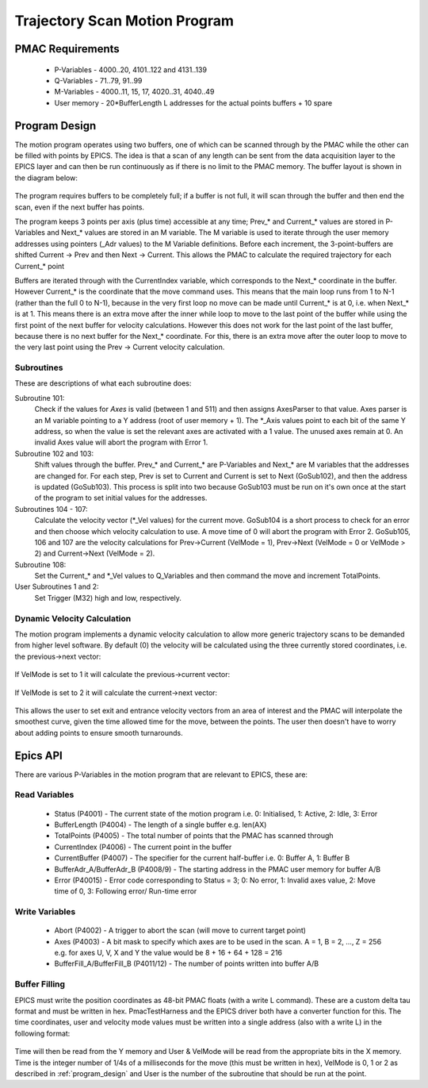 .. _trajectory_scan:

==============================
Trajectory Scan Motion Program
==============================

PMAC Requirements
-----------------

 * P-Variables - 4000..20, 4101..122 and 4131..139
 * Q-Variables - 71..79, 91..99
 * M-Variables - 4000..11, 15, 17, 4020..31, 4040..49
 * User memory - 20*BufferLength L addresses for the actual points buffers + 10 spare

.. _program_design:
Program Design
--------------

The motion program operates using two buffers, one of which can be scanned through by the PMAC while the other can be filled with points by EPICS. The idea is that a scan of any length can be sent from the data acquisition layer to the EPICS layer and can then be run continuously as if there is no limit to the PMAC memory. The buffer layout is shown in the diagram below:

.. figure:: buffer_layout.png

The program requires buffers to be completely full; if a buffer is not full, it will scan through the buffer and then end the scan, even if the next buffer has points.

The program keeps 3 points per axis (plus time) accessible at any time; Prev\_* and Current\_* values are stored in P-Variables and Next\_* values are stored in an M variable. The M variable is used to iterate through the user memory addresses using pointers (_Adr values) to the M Variable definitions. Before each increment, the 3-point-buffers are shifted Current -> Prev and then Next -> Current. This allows the PMAC to calculate the required trajectory for each Current\_* point

Buffers are iterated through with the CurrentIndex variable, which corresponds to the Next_* coordinate in the buffer. However Current_* is the coordinate that the move command uses. This means that the main loop runs from 1 to N-1 (rather than the full 0 to N-1), because in the very first loop no move can be made until Current_* is at 0, i.e. when Next_* is at 1. This means there is an extra move after the inner while loop to move to the last point of the buffer while using the first point of the next buffer for velocity calculations. However this does not work for the last point of the last buffer, because there is no next buffer for the Next_* coordinate. For this, there is an extra move after the outer loop to move to the very last point using the Prev -> Current velocity calculation.

Subroutines
~~~~~~~~~~~~

These are descriptions of what each subroutine does:

Subroutine 101:
    Check if the values for `Axes` is valid (between 1 and 511) and then assigns AxesParser to that value. Axes parser is an M variable pointing to a Y address (root of user memory + 1). The *_Axis values point to each bit of the same Y address, so when the value is set the relevant axes are activated with a 1 value. The unused axes remain at 0. An invalid Axes value will abort the program with Error 1.

Subroutine 102 and 103:
    Shift values through the buffer. Prev_* and Current_* are P-Variables and Next_* are M variables that the addresses are changed for. For each step, Prev is set to Current and Current is set to Next (GoSub102), and then the address is updated (GoSub103). This process is split into two because GoSub103 must be run on it's own once at the start of the program to set initial values for the addresses.

Subroutines 104 - 107:
    Calculate the velocity vector (*_Vel values) for the current move. GoSub104 is a short process to check for an error and then choose which velocity calculation to use. A move time of 0 will abort the program with Error 2. GoSub105, 106 and 107 are the velocity calculations for Prev->Current (VelMode = 1), Prev->Next (VelMode = 0 or VelMode > 2) and Current->Next (VelMode = 2).

Subroutine 108:
    Set the Current_* and *_Vel values to Q_Variables and then command the move and increment TotalPoints.

User Subroutines 1 and 2:
    Set Trigger (M32) high and low, respectively.

Dynamic Velocity Calculation
~~~~~~~~~~~~~~~~~~~~~~~~~~~~

The motion program implements a dynamic velocity calculation to allow more generic trajectory scans to be demanded from higher level software. By default (0) the velocity will be calculated using the three currently stored coordinates, i.e. the previous->next vector:

.. figure:: prev_to_next_vector.png

If VelMode is set to 1 it will calculate the previous->current vector:

.. figure:: prev_to_curr_vector.png

If VelMode is set to 2 it will calculate the current->next vector:

.. figure:: curr_to_next_vector.png

This allows the user to set exit and entrance velocity vectors from an area of interest and the PMAC will interpolate the smoothest curve, given the time allowed time for the move, between the points. The user then doesn't have to worry about adding points to ensure smooth turnarounds.

.. _epics_api:
Epics API
---------

There are various P-Variables in the motion program that are relevant to EPICS, these are:

Read Variables
~~~~~~~~~~~~~~

    * Status (P4001) - The current state of the motion program i.e. 0: Initialised, 1: Active, 2: Idle, 3: Error
    * BufferLength (P4004) - The length of a single buffer e.g. len(AX)
    * TotalPoints (P4005) - The total number of points that the PMAC has scanned through
    * CurrentIndex (P4006) - The current point in the buffer
    * CurrentBuffer (P4007) - The specifier for the current half-buffer i.e. 0: Buffer A, 1: Buffer B
    * BufferAdr_A/BufferAdr_B (P4008/9) - The starting address in the PMAC user memory for buffer A/B
    * Error (P40015) - Error code corresponding to Status = 3; 0: No error, 1: Invalid axes value, 2: Move time of 0, 3: Following error/ Run-time error

Write Variables
~~~~~~~~~~~~~~~

    * Abort (P4002) - A trigger to abort the scan (will move to current target point)
    * Axes (P4003) - A bit mask to specify which axes are to be used in the scan. A = 1, B = 2, ..., Z = 256 e.g. for axes U, V, X and Y the value would be 8 + 16 + 64 + 128 = 216
    * BufferFill_A/BufferFill_B (P4011/12) - The number of points written into buffer A/B

Buffer Filling
~~~~~~~~~~~~~~

EPICS must write the position coordinates as 48-bit PMAC floats (with a write L command). These are a custom delta tau format and must be written in hex. PmacTestHarness and the EPICS driver both have a converter function for this. The time coordinates, user and velocity mode values must be written into a single address (also with a write L) in the following format:

.. figure:: bit_mapping.png

Time will then be read from the Y memory and User & VelMode will be read from the appropriate bits in the X memory. Time is the integer number of 1/4s of a milliseconds for the move (this must be written in hex), VelMode is 0, 1 or 2 as described in :ref:`program_design` and User is the number of the subroutine that should be run at the point.

